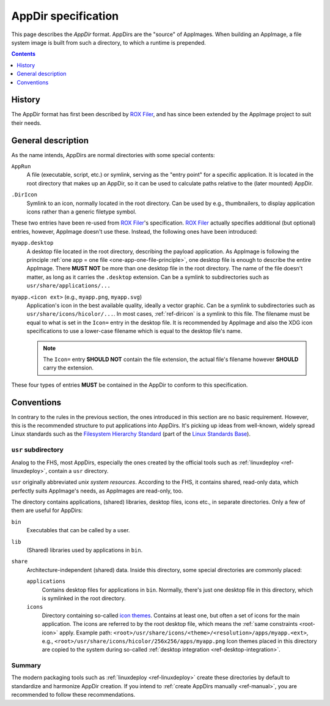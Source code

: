 .. _ref-appdir-specification:
.. TODO: create page on AppDir concept and move label there
.. _ref-appdir:

AppDir specification
====================

This page describes the *AppDir* format. AppDirs are the "source" of AppImages. When building an AppImage, a file system image is built from such a directory, to which a runtime is prepended.


.. contents:: Contents
   :local:
   :depth: 1


History
-------

The AppDir format has first been described by `ROX Filer`_, and has since been extended by the AppImage project to suit their needs.

.. _ROX Filer: http://rox.sourceforge.net/desktop/AppDirs.html


General description
-------------------

As the name intends, AppDirs are normal directories with some special contents:

``AppRun``
   A file (executable, script, etc.) or symlink, serving as the "entry point" for a specific application. It is located in the root directory that makes up an AppDir, so it can be used to calculate paths relative to the (later mounted) AppDir.

.. _ref-diricon:
``.DirIcon``
   Symlink to an icon, normally located in the root directory. Can be used by e.g., thumbnailers, to display application icons rather than a generic filetype symbol.

These two entries have been re-used from `ROX Filer`_'s specification. `ROX Filer`_ actually specifies additional (but optional) entries, however, AppImage doesn't use these. Instead, the following ones have been introduced:

``myapp.desktop``
   A desktop file located in the root directory, describing the payload application. As AppImage is following the principle :ref:`one app = one file <one-app-one-file-principle>`, one desktop file is enough to describe the entire AppImage. There |must not| be more than one desktop file in the root directory. The name of the file doesn't matter, as long as it carries the ``.desktop`` extension. Can be a symlink to subdirectories such as ``usr/share/applications/...``

.. _root-icon:
``myapp.<icon ext>`` (e.g., ``myapp.png``, ``myapp.svg``)
   Application's icon in the best available quality, ideally a vector graphic. Can be a symlink to subdirectories such as ``usr/share/icons/hicolor/...``. In most cases, :ref:`ref-diricon` is a symlink to this file. The filename must be equal to what is set in the ``Icon=`` entry in the desktop file. It is recommended by AppImage and also the XDG icon specifications to use a lower-case filename which is equal to the desktop file's name.

   .. note::
      The ``Icon=`` entry |should not| contain the file extension, the actual file's filename however |should| carry the extension.

These four types of entries |must| be contained in the AppDir to conform to this specification.


Conventions
-----------

In contrary to the rules in the previous section, the ones introduced in this section are no basic requirement. However, this is the recommended structure to put applications into AppDirs. It's picking up ideas from well-known, widely spread Linux standards such as the `Filesystem Hierarchy Standard`_ (part of the `Linux Standards Base`_).

.. seealso::
   A very good summary of the FHS can be found on `Wikipedia <https://en.wikipedia.org/wiki/Filesystem_Hierarchy_Standard>`_.

.. _Filesystem Hierarchy Standard: https://wiki.linuxfoundation.org/lsb/fhs
.. _Linux Standards Base: https://wiki.linuxfoundation.org/lsb/start


``usr`` subdirectory
''''''''''''''''''''

Analog to the FHS, most AppDirs, especially the ones created by the official tools such as :ref:`linuxdeploy <ref-linuxdeploy>`, contain a ``usr`` directory.

``usr`` originally abbreviated *unix system resources*. According to the FHS, it contains shared, read-only data, which perfectly suits AppImage's needs, as AppImages are read-only, too.

The directory contains applications, (shared) libraries, desktop files, icons etc., in separate directories. Only a few of them are useful for AppDirs:

``bin``
   Executables that can be called by a user.

``lib``
   (Shared) libraries used by applications in ``bin``.

``share``
   Architecture-independent (shared) data. Inside this directory, some special directories are commonly placed:

   ``applications``
      Contains desktop files for applications in ``bin``. Normally, there's just one desktop file in this directory, which is symlinked in the root directory.

   ``icons``
      Directory containing so-called `icon themes`_. Contains at least one, but often a set of icons for the main application. The icons are referred to by the root desktop file, which means the :ref:`same constraints <root-icon>` apply.
      Example path: ``<root>/usr/share/icons/<theme>/<resolution>/apps/myapp.<ext>``, e.g., ``<root>/usr/share/icons/hicolor/256x256/apps/myapp.png``
      Icon themes placed in this directory are copied to the system during so-called :ref:`desktop integration <ref-desktop-integration>`.

.. _icon themes: https://standards.freedesktop.org/icon-theme-spec/icon-theme-spec-latest.html


Summary
'''''''

The modern packaging tools such as :ref:`linuxdeploy <ref-linuxdeploy>` create these directories by default to standardize and harmonize AppDir creation. If you intend to :ref:`create AppDirs manually <ref-manual>`, you are recommended to follow these recommendations.


.. |must| replace:: **MUST**
.. |must not| replace:: **MUST NOT**
.. |should| replace:: **SHOULD**
.. |should not| replace:: **SHOULD NOT**

